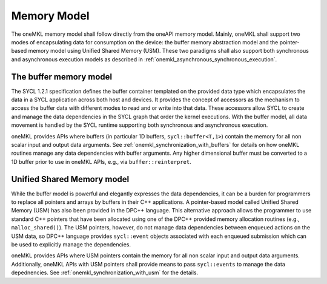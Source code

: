 .. _onemkl_memory_model:

Memory Model
-------------

The oneMKL memory model shall follow directly from the oneAPI memory model.  Mainly, oneMKL shall support two modes of encapsulating data for consumption on the device: the buffer memory abstraction model and the pointer-based memory model using Unified Shared Memory (USM).  These two paradigms shall also support both synchronous and asynchronous execution models as described in :ref:`onemkl_asynchronous_synchronous_execution`.


.. _onemkl_buffers:

The buffer memory model
+++++++++++++++++++++++

The SYCL 1.2.1 specification defines the buffer container templated on the provided data type which encapsulates the data in a SYCL application across both host and devices.  It provides the concept of accessors as the mechanism to access the buffer data with different modes to read and or write into that data. These accessors allow SYCL to create and manage the data dependencies in the SYCL graph that order the kernel executions.  With the buffer model, all data movement is handled by the SYCL runtime supporting both synchronous and asynchronous execution.

oneMKL provides APIs where buffers (in particular 1D buffers, ``sycl::buffer<T,1>``) contain the memory for all non scalar input and output data arguments. See :ref:`onemkl_synchronization_with_buffers` for details on how oneMKL routines manage any data dependencies with buffer arguments.  Any higher dimensional buffer must be converted to a 1D buffer prior to use in oneMKL APIs, e.g., via ``buffer::reinterpret``.



.. _onemkl_usm:

Unified Shared Memory model
+++++++++++++++++++++++++++

While the buffer model is powerful and elegantly expresses the data dependencies, it can be a burden for programmers to replace all pointers and arrays by buffers in their C++ applications.  A pointer-based model called Unified Shared Memory (USM) has also been provided in the DPC++ language. This alternative approach allows the programmer to use standard C++ pointers that have been allocated using one of the DPC++ provided memory allocation routines (e.g., ``malloc_shared()``). The USM pointers, however, do not manage data dependencies between enqueued actions on the USM data, so DPC++ language provides ``sycl::event`` objects associated with each enqueued submission which can be used to explicitly manage the dependencies.

oneMKL provides APIs where USM pointers contain the memory for all non scalar input and output data arguments. Additionally, oneMKL APIs with USM pointers shall provide means to pass ``sycl::events`` to manage the data depednencies.  See :ref:`onemkl_synchronization_with_usm` for the details.


